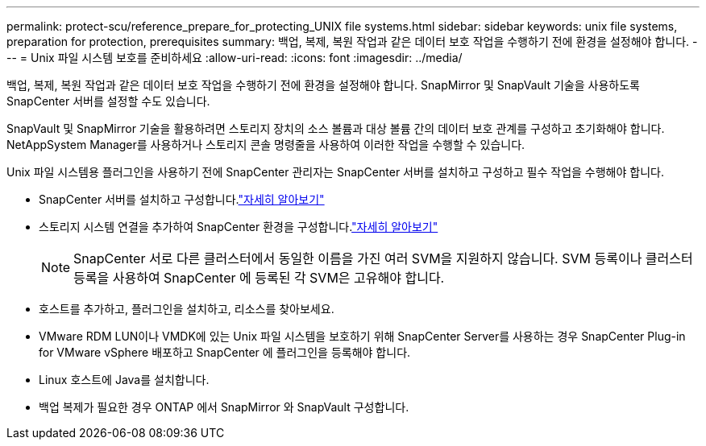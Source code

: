 ---
permalink: protect-scu/reference_prepare_for_protecting_UNIX file systems.html 
sidebar: sidebar 
keywords: unix file systems, preparation for protection, prerequisites 
summary: 백업, 복제, 복원 작업과 같은 데이터 보호 작업을 수행하기 전에 환경을 설정해야 합니다. 
---
= Unix 파일 시스템 보호를 준비하세요
:allow-uri-read: 
:icons: font
:imagesdir: ../media/


[role="lead"]
백업, 복제, 복원 작업과 같은 데이터 보호 작업을 수행하기 전에 환경을 설정해야 합니다.  SnapMirror 및 SnapVault 기술을 사용하도록 SnapCenter 서버를 설정할 수도 있습니다.

SnapVault 및 SnapMirror 기술을 활용하려면 스토리지 장치의 소스 볼륨과 대상 볼륨 간의 데이터 보호 관계를 구성하고 초기화해야 합니다.  NetAppSystem Manager를 사용하거나 스토리지 콘솔 명령줄을 사용하여 이러한 작업을 수행할 수 있습니다.

Unix 파일 시스템용 플러그인을 사용하기 전에 SnapCenter 관리자는 SnapCenter 서버를 설치하고 구성하고 필수 작업을 수행해야 합니다.

* SnapCenter 서버를 설치하고 구성합니다.link:../install/task_install_the_snapcenter_server_using_the_install_wizard.html["자세히 알아보기"^]
* 스토리지 시스템 연결을 추가하여 SnapCenter 환경을 구성합니다.link:../install/task_add_storage_systems.html["자세히 알아보기"^]
+

NOTE: SnapCenter 서로 다른 클러스터에서 동일한 이름을 가진 여러 SVM을 지원하지 않습니다.  SVM 등록이나 클러스터 등록을 사용하여 SnapCenter 에 등록된 각 SVM은 고유해야 합니다.

* 호스트를 추가하고, 플러그인을 설치하고, 리소스를 찾아보세요.
* VMware RDM LUN이나 VMDK에 있는 Unix 파일 시스템을 보호하기 위해 SnapCenter Server를 사용하는 경우 SnapCenter Plug-in for VMware vSphere 배포하고 SnapCenter 에 플러그인을 등록해야 합니다.
* Linux 호스트에 Java를 설치합니다.
* 백업 복제가 필요한 경우 ONTAP 에서 SnapMirror 와 SnapVault 구성합니다.

